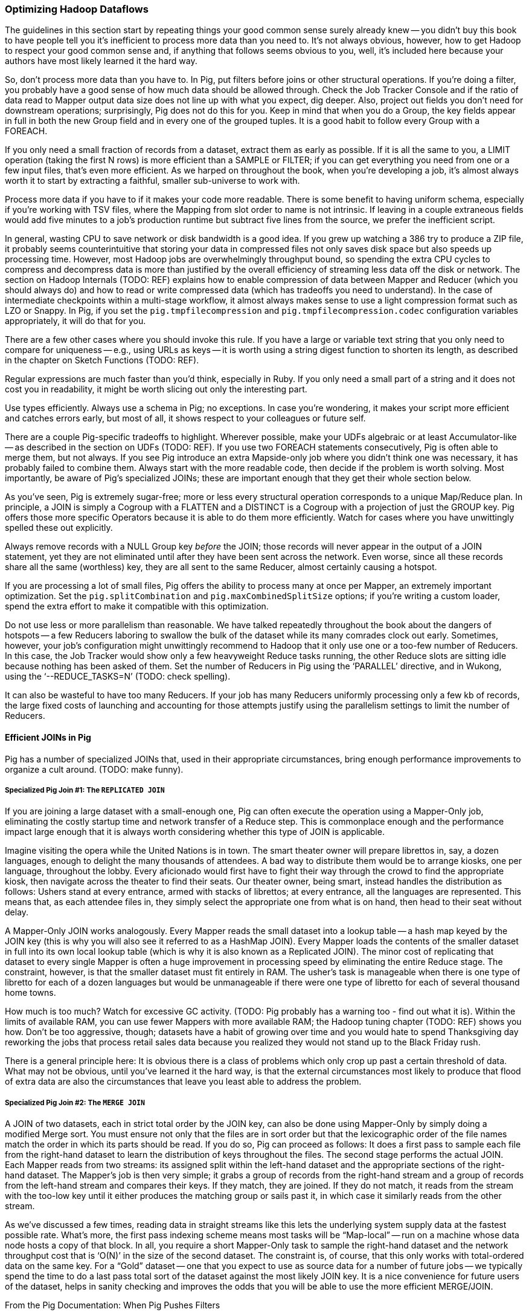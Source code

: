 === Optimizing Hadoop Dataflows

The guidelines in this section start by repeating things your good common sense surely already knew -- you didn’t buy this book to have people tell you it’s inefficient to process more data than you need to.  It’s not always obvious, however, how to get Hadoop to respect your good common sense and, if anything that follows seems obvious to you, well, it’s included here because your authors have most likely learned it the hard way.

So, don’t process more data than you have to.  In Pig, put filters before joins or other structural operations.  If you’re doing a filter, you probably have a good sense of how much data should be allowed through.  Check the Job Tracker Console and if the ratio of data read to Mapper output data size does not line up with what you expect, dig deeper.  Also, project out fields you don’t need for downstream operations; surprisingly, Pig does not do this for you.  Keep in mind that when you do a Group, the key fields appear in full in both the new Group field and in every one of the grouped tuples.  It is a good habit to follow every Group with a FOREACH.

If you only need a small fraction of records from a dataset, extract them as early as possible.  If it is all the same to you, a LIMIT operation (taking the first N rows) is more efficient than a SAMPLE or FILTER; if you can get everything you need from one or a few input files, that’s even more efficient.  As we harped on throughout the book, when you’re developing a job, it’s almost always worth it to start by extracting a faithful, smaller sub-universe to work with.

Process more data if you have to if it makes your code more readable.  There is some benefit to having uniform schema, especially if you’re working with TSV files, where the Mapping from slot order to name is not intrinsic.  If leaving in a couple extraneous fields would add five minutes to a job’s production runtime but subtract five lines from the source, we prefer the inefficient script.

In general, wasting CPU to save network or disk bandwidth is a good idea.  If you grew up watching a 386 try to produce a ZIP file, it probably seems counterintuitive that storing your data in compressed files not only saves disk space but also speeds up processing time.  However, most Hadoop jobs are overwhelmingly throughput bound, so spending the extra CPU cycles to compress and decompress data is more than justified by the overall efficiency of streaming less data off the disk or network.  The section on Hadoop Internals (TODO:  REF) explains how to enable compression of data between Mapper and Reducer (which you should always do) and how to read or write compressed data (which has tradeoffs you need to understand).  In the case of intermediate checkpoints within a multi-stage workflow, it almost always makes sense to use a light compression format such as LZO or Snappy.  In Pig, if you set the `pig.tmpfilecompression` and `pig.tmpfilecompression.codec` configuration variables appropriately, it will do that for you.

There are a few other cases where you should invoke this rule.  If you have a large or variable text string that you only need to compare for uniqueness -- e.g., using URLs as keys -- it is worth using a string digest function to shorten its length, as described in the chapter on Sketch Functions (TODO:  REF).

Regular expressions are much faster than you’d think, especially in Ruby.  If you only need a small part of a string and it does not cost you in readability, it might be worth slicing out only the interesting part.

Use types efficiently.  Always use a schema in Pig; no exceptions.  In case you’re wondering, it makes your script more efficient and catches errors early, but most of all, it shows respect to your colleagues or future self.

There are a couple Pig-specific tradeoffs to highlight.  Wherever possible, make your UDFs algebraic or at least Accumulator-like -- as described in the section on UDFs (TODO:  REF).  If you use two FOREACH statements consecutively, Pig is often able to merge them, but not always.  If you see Pig introduce an extra Mapside-only job where you didn’t think one was necessary, it has probably failed to combine them.  Always start with the more readable code, then decide if the problem is worth solving.  Most importantly, be aware of Pig’s specialized JOINs; these are important enough that they get their whole section below.

As you’ve seen, Pig is extremely sugar-free; more or less every structural operation corresponds to a unique Map/Reduce plan.  In principle, a JOIN is simply a Cogroup with a FLATTEN and a DISTINCT is a Cogroup with a projection of just the GROUP key.  Pig offers those more specific Operators because it is able to do them more efficiently.  Watch for cases where you have unwittingly spelled these out explicitly.

Always remove records with a NULL Group key _before_ the JOIN; those records will never appear in the output of a JOIN statement, yet they are not eliminated until after they have been sent across the network.  Even worse, since all these records share all the same (worthless) key, they are all sent to the same Reducer, almost certainly causing a hotspot.

If you are processing a lot of small files, Pig offers the ability to process many at once per Mapper, an extremely important optimization.  Set the `pig.splitCombination` and `pig.maxCombinedSplitSize` options; if you're writing a custom loader, spend the extra effort to make it compatible with this optimization.

Do not use less or more parallelism than reasonable.  We have talked repeatedly throughout the book about the dangers of hotspots -- a few Reducers laboring to swallow the bulk of the dataset while its many comrades clock out early.  Sometimes, however, your job’s configuration might unwittingly recommend to Hadoop that it only use one or a too-few number of Reducers. In this case, the Job Tracker would show only a few heavyweight Reduce tasks running, the other Reduce slots are sitting idle because nothing has been asked of them.  Set the number of Reducers in Pig using the ‘PARALLEL’ directive, and in Wukong, using the ‘--REDUCE_TASKS=N’ (TODO: check spelling).

It can also be wasteful to have too many Reducers.  If your job has many Reducers uniformly processing only a few kb of records, the large fixed costs of launching and accounting for those attempts justify using the parallelism settings to limit the number of Reducers.

==== Efficient JOINs in Pig

Pig has a number of specialized JOINs that, used in their appropriate circumstances, bring enough performance improvements to organize a cult around.  (TODO: make funny).

=====  Specialized Pig Join #1: The `REPLICATED JOIN`

If you are joining a large dataset with a small-enough one, Pig can often execute the operation using a Mapper-Only job, eliminating the costly startup time and network transfer of a Reduce step.  This is commonplace enough and the performance impact large enough that it is always worth considering whether this type of JOIN is applicable.

Imagine visiting the opera while the United Nations is in town.  The smart theater owner will prepare librettos in, say, a dozen languages, enough to delight the many thousands of attendees. A bad way to distribute them would be to arrange kiosks, one per language, throughout the lobby.  Every aficionado would first have to fight their way through the crowd to find the appropriate kiosk, then navigate across the theater to find their seats.  Our theater owner, being smart, instead handles the distribution as follows:  Ushers stand at every entrance, armed with stacks of librettos; at every entrance, all the languages are represented.  This means that, as each attendee files in, they simply select the appropriate one from what is on hand, then head to their seat without delay.

A Mapper-Only JOIN works analogously.  Every Mapper reads the small dataset into a lookup table -- a hash map keyed by the JOIN key (this is why you will also see it referred to as a HashMap JOIN).  Every Mapper loads the contents of the smaller dataset in full into its own local lookup table (which is why it is also known as a Replicated JOIN).  The minor cost of replicating that dataset to every single Mapper is often a huge improvement in processing speed by eliminating the entire Reduce stage.  The constraint, however, is that the smaller dataset must fit entirely in RAM.  The usher’s task is manageable when there is one type of libretto for each of a dozen languages but would be unmanageable if there were one type of libretto for each of several thousand home towns.

How much is too much?  Watch for excessive GC activity.  (TODO: Pig probably has a warning too - find out what it is).  Within the limits of available RAM, you can use fewer Mappers with more available RAM; the Hadoop tuning chapter (TODO:  REF) shows you how.  Don’t be too aggressive, though; datasets have a habit of growing over time and you would hate to spend Thanksgiving day reworking the jobs that process retail sales data because you realized they would not stand up to the Black Friday rush.

There is a general principle here:  It is obvious there is a class of problems which only crop up past a certain threshold of data.  What may not be obvious, until you’ve learned it the hard way, is that the external circumstances most likely to produce that flood of extra data are also the circumstances that leave you least able to address the problem.

=====  Specialized Pig Join #2: The `MERGE JOIN`

A JOIN of two datasets, each in strict total order by the JOIN key, can also be done using Mapper-Only by simply doing a modified Merge sort.  You must ensure not only that the files are in sort order but that the lexicographic order of the file names match the order in which its parts should be read.  If you do so, Pig can proceed as follows:  It does a first pass to sample each file from the right-hand dataset to learn the distribution of keys throughout the files.  The second stage performs the actual JOIN.  Each Mapper reads from two streams:  its assigned split within the left-hand dataset and the appropriate sections of the right-hand dataset. The Mapper’s job is then very simple; it grabs a group of records from the right-hand stream and a group of records from the left-hand stream and compares their keys.  If they match, they are joined.  If they do not match, it reads from the stream with the too-low key until it either produces the matching group or sails past it, in which case it similarly reads from the other stream.

As we’ve discussed a few times, reading data in straight streams like this lets the underlying system supply data at the fastest possible rate.  What’s more, the first pass indexing scheme means most tasks will be “Map-local” -- run on a machine whose data node hosts a copy of that block.  In all, you require a short Mapper-Only task to sample the right-hand dataset and the network throughput cost that is ‘O(N)’ in the size of the second dataset.  The constraint is, of course, that this only works with total-ordered data on the same key.  For a “Gold” dataset -- one that you expect to use as source data for a number of future jobs -- we typically spend the time to do a last pass total sort of the dataset against the most likely JOIN key.  It is a nice convenience for future users of the dataset, helps in sanity checking and improves the odds that you will be able to use the more efficient MERGE/JOIN.


// === Advanced Join Fu ===
//
// Pig has three special-purpose join strategies: the "map-side" (aka 'fragment replicate') join
//
// The map-side join have strong restrictions on the properties
//
// A dataflow designed to take advantage of them
// can produce order-of-magnitude scalability improvements.
//
// They're also a great illustration of three key scalability patterns.
// Once you have a clear picture of how these joins work,
// you can be confident you understand the map/reduce paradigm deeply.
//
// [[advanced_pig_map_side_join]]
// === Map-side Join ===
//
// A map-side (aka 'fragment replicate') join
//
// In a normal `JOIN`, the largest dataset goes on the right. In a fragement-replicate join, the largest dataset goes on the *left*, and everything to the right must be tiny.
//
// The Pig manual calls this a "fragment replicate" join, because that is how Pig thinks about it: the tiny datasets are duplicated to each machine.
// Throughout the book, I'll refer to it as a map-side join, because that's how you should think about it when you're using it.
// The other common name for it is a Hash join -- and if you want to think about what's going on inside it, that's the name you should use.
//
// ==== How a Map-side (Hash) join works =====
//
// If you've been to enough large conferences you've seen at least one registration-day debacle. Everyone leaves their hotel to wait in a long line at the convention center, where they have set up different queues for some fine-grained partition of attendees by last name and conference track. Registration is a direct join of the set of attendees on the set of badges; those check-in debacles are basically the stuck reducer problem come to life.
//
// If it's a really large conference, the organizers will instead set up registration desks at each hotel. Now you don't have to move very far, and you can wait with your friends. As attendees stream past the registration desk, the 'A-E' volunteer decorates the Arazolos and Eliotts with badges, the 'F-K' volunteer decorates the Gaspers and Kellys, and so forth. Note these important differences: a) the registration center was duplicated in full to each site b) you didn't have to partition the attendees; Arazolos and Kellys and Zarebas can all use the same registration line.
//
// To do a map-side join, Pig holds the tiny table in a Hash (aka Hashmap or dictionary), indexed by the full join key.
//
// ----
//
//     .-------------.      |
//     | tiny table  |      |    ... huge table ...
//     +--+----------+      |
//     |A | ...a...  |      | Q | ...
//     |  | ...a...  |      | B | ...
//     |Q | ...q...  |      | B | ...
//     |F | ...f...  |      | B | ...
//       ...                | A |  ...
//     |Z | ...z...  |      | B | ...
//     |  | ...z...  |      | B | ...
//     |P | ...p...  |      | C | ...
//     |_____________|      | Z | ...
//                          | A | ...
//
// ----
//
// As each row in the huge table flys by, it is decorated with the matching rows from the tiny table and emitted.
// Holding the data fully in-memory in a hash table gives you constant-time lookup speed for each key, and lets you access rows at the speed of RAM.
//
// One map-side only pass through the data is enough to do the join.
//
// See ((distribution of weather measurements)) for an example.
//
//
// ==== Example: map-side join of wikipedia page metadata with wikipedia pageview stats =====
//
//
//
//
// [[merge_join]]
// === Merge Join ===
//
// ==== How a merge join works =====
//
// (explanation)
//
// Quoting Pig docs:
//
//
// ____________________________________________________________________
// You will also see better performance if the data in the left table is partitioned evenly across part files (no significant skew and each part file contains at least one full block of data).
// ____________________________________________________________________
//
//
// ==== Example: merge join of user graph with page rank iteration ====
//
// === Skew Join ===
//
// (explanation of when needed)
//
// ==== How a skew join works ====
//
// (explanation how)
//
// ==== Example: ? counting triangles in wikipedia page graph ? OR ? Pageview counts ? ====
//
// TBD
//
// === Efficiency and Scalability ===
//
//
// ==== Do's and Don'ts ====
//
// The Pig Documentation has a comprehensive section on http://pig.apache.org/docs/r0.9.2/perf.html[Performance and Efficiency in Pig]. We won't try to improve on it, but here are some highlights:
//
// * As early as possible, reduce the size of your data:
//   - LIMIT
//   - Use a FOREACH to reject unnecessary columns
//   - FILTER
//
// * Filter out `Null`s before a join
//   in a join, all the records rendezvous at the reducer
//   if you reject nulls at the map side, you will reduce network load
//
// ==== Join Optimizations ====
//
// __________________________________________________________________________
// "Make sure the table with the largest number of tuples per key is the last table in your query.
//  In some of our tests we saw 10x performance improvement as the result of this optimization.
//
//      small = load 'small_file' as (t, u, v);
//      large = load 'large_file' as (x, y, z);
//       C = join small by t, large by x;
// __________________________________________________________________________
//
// (explain why)
//
// (come up with a clever mnemonic that doesn't involve sex, or get permission to use the mnemonic that does.)
//
// ==== Magic Combiners ====
//
// TBD
//
// ==== Turn off Optimizations ====
//
// After you've been using Pig for a while, you might enjoy learning about all those wonderful optimizations, but it's rarely necessary to think about them.
//
// In rare cases,
// you may suspect that the optimizer is working against you
// or affecting results.
//
// To turn off an optimization
//
//       TODO: instructions


.From the Pig Documentation: When Pig Pushes Filters
______
Table 8-1. When Pig pushes filters
Preceding operator      Filter will be pushed before?   Comments
cogroup Sometimes       The filter will be pushed if it applies to only one input of the cogroup and does not contain a UDF.
cross   Sometimes       The filter will be pushed if it applies to only one input of the cross.
distinct        Yes      
filter  No      Will seek to merge them with and to avoid passing data through a second operator. This is done only after all filter pushing is complete.
foreach Sometimes       The filter will be pushed if it references only fields that exist before and after the foreach, and foreach does not transform those fields.
group   Sometimes       The filter will be pushed if it does not contain a UDF.
join    Sometimes       The filter will be pushed if it applies to only one input of the join, and if the join is not outer for that input.
load    No       
mapreduce       No      mapreduce is opaque to Pig, so it cannot know whether pushing will be safe.
sort    Yes      
split   No       
store   No       
stream  No      stream is opaque to Pig, so it cannot know whether pushing will be safe.
union   Yes      
Also, consider adding filters that are implicit in your script. For example, all of the records with null values in the key will be thrown out by an inner join. If you know that more than a few hundred of your records have null key values, put a filter input by key is not null before the join. This will enhance the performance of your join.
______


==== Exercises ====

1. Quoting Pig docs:
  > "You will also see better performance if the data in the left table is partitioned evenly across part files (no significant skew and each part file contains at least one full block of data)."

  Why is this?

2. Each of the following snippets goes against the Pig documentation's recommendations in one clear way.
  - Rewrite it according to best practices
  - compare the run time of your improved script against the bad version shown here.

  things like this from http://pig.apache.org/docs/r0.9.2/perf.html --

  a. (fails to use a map-side join)

  b. (join large on small, when it should join small on large)

  c. (many `FOREACH`es instead of one expanded-form `FOREACH`)

  d. (expensive operation before `LIMIT`)

For each use weather data on weather stations.

// === Pig and HBase ===
//
// TBD
//
// === Pig and JSON ===
//
// TBD
//
// === Refs ===
//
// * http://pig.apache.org/docs/r0.10.0/perf.html#replicated-joins:[map-side join]

